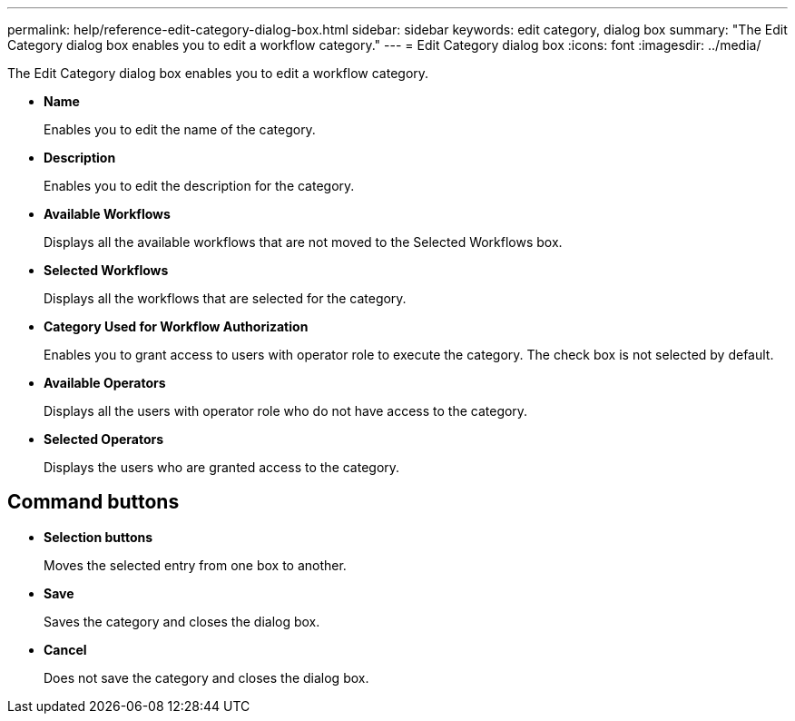 ---
permalink: help/reference-edit-category-dialog-box.html
sidebar: sidebar
keywords: edit category, dialog box
summary: "The Edit Category dialog box enables you to edit a workflow category."
---
= Edit Category dialog box
:icons: font
:imagesdir: ../media/

[.lead]
The Edit Category dialog box enables you to edit a workflow category.

* *Name*
+
Enables you to edit the name of the category.

* *Description*
+
Enables you to edit the description for the category.

* *Available Workflows*
+
Displays all the available workflows that are not moved to the Selected Workflows box.

* *Selected Workflows*
+
Displays all the workflows that are selected for the category.

* *Category Used for Workflow Authorization*
+
Enables you to grant access to users with operator role to execute the category. The check box is not selected by default.

* *Available Operators*
+
Displays all the users with operator role who do not have access to the category.

* *Selected Operators*
+
Displays the users who are granted access to the category.

== Command buttons

* *Selection buttons*
+
Moves the selected entry from one box to another.

* *Save*
+
Saves the category and closes the dialog box.

* *Cancel*
+
Does not save the category and closes the dialog box.
